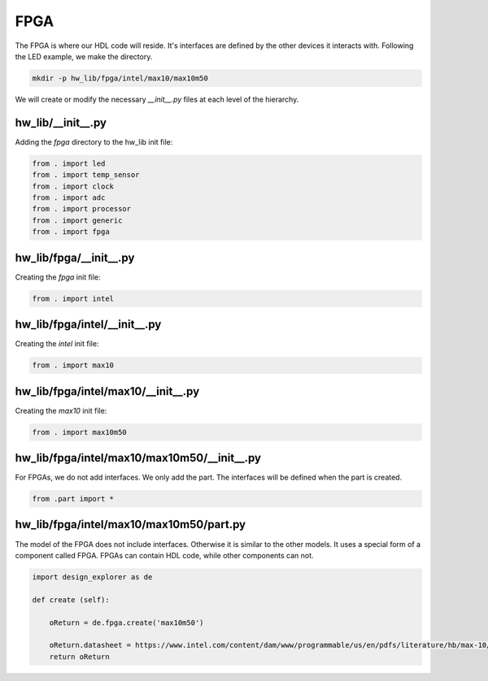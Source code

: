 FPGA
----

The FPGA is where our HDL code will reside.
It's interfaces are defined by the other devices it interacts with.
Following the LED example, we make the directory.

.. code-block:: bash

    mkdir -p hw_lib/fpga/intel/max10/max10m50

We will create or modify the necessary *__init__.py* files at each level of the hierarchy.

hw_lib/__init__.py
^^^^^^^^^^^^^^^^^^

Adding the *fpga* directory to the hw_lib init file:

.. code-block:: python

   from . import led
   from . import temp_sensor
   from . import clock
   from . import adc
   from . import processor
   from . import generic
   from . import fpga

hw_lib/fpga/__init__.py
^^^^^^^^^^^^^^^^^^^^^^^

Creating the *fpga* init file:

.. code-block:: python

   from . import intel

hw_lib/fpga/intel/__init__.py
^^^^^^^^^^^^^^^^^^^^^^^^^^^^^

Creating the *intel* init file:

.. code-block:: python

   from . import max10

hw_lib/fpga/intel/max10/__init__.py
^^^^^^^^^^^^^^^^^^^^^^^^^^^^^^^^^^^

Creating the *max10* init file:

.. code-block:: python

   from . import max10m50

hw_lib/fpga/intel/max10/max10m50/__init__.py
^^^^^^^^^^^^^^^^^^^^^^^^^^^^^^^^^^^^^^^^^^^^

For FPGAs, we do not add interfaces.
We only add the part.
The interfaces will be defined when the part is created.

.. code-block:: python

   from .part import *

hw_lib/fpga/intel/max10/max10m50/part.py
^^^^^^^^^^^^^^^^^^^^^^^^^^^^^^^^^^^^^^^^

The model of the FPGA does not include interfaces.
Otherwise it is similar to the other models.
It uses a special form of a component called FPGA.
FPGAs can contain HDL code, while other components can not.

.. code-block:: python

    import design_explorer as de
    
    def create (self):
    
        oReturn = de.fpga.create('max10m50')
    
        oReturn.datasheet = https://www.intel.com/content/dam/www/programmable/us/en/pdfs/literature/hb/max-10/m10_overview.pdf
        return oReturn

